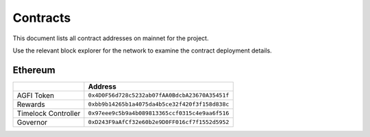 =========
Contracts
=========

.. autosummary::
   :toctree: generated

This document lists all contract addresses on mainnet for the project.

Use the relevant block explorer for the network to examine the contract deployment details.

--------
Ethereum
--------

+---------------------+------------------------------------------------+
|                     | Address                                        |
+=====================+================================================+
| AGFI Token          | ``0x4D0F56d728c5232ab07fAA0BdcbA23670A35451f`` |
+---------------------+------------------------------------------------+
| Rewards             | ``0xbb9b14265b1a4075da4b5ce32f420f3f158d838c`` |
+---------------------+------------------------------------------------+
| Timelock Controller | ``0x97eee9c5b9a4b089813365ccf0315c4e9aa6f516`` |
+---------------------+------------------------------------------------+
| Governor            | ``0xD243F9aAfCf32e60b2e9D0FF016cf7f1552d5952`` |
+---------------------+------------------------------------------------+
